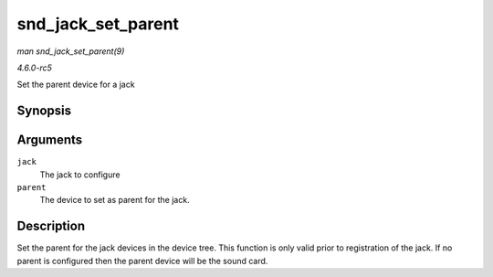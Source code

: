 .. -*- coding: utf-8; mode: rst -*-

.. _API-snd-jack-set-parent:

===================
snd_jack_set_parent
===================

*man snd_jack_set_parent(9)*

*4.6.0-rc5*

Set the parent device for a jack


Synopsis
========

.. c:function:: void snd_jack_set_parent( struct snd_jack * jack, struct device * parent )

Arguments
=========

``jack``
    The jack to configure

``parent``
    The device to set as parent for the jack.


Description
===========

Set the parent for the jack devices in the device tree. This function is
only valid prior to registration of the jack. If no parent is configured
then the parent device will be the sound card.


.. ------------------------------------------------------------------------------
.. This file was automatically converted from DocBook-XML with the dbxml
.. library (https://github.com/return42/sphkerneldoc). The origin XML comes
.. from the linux kernel, refer to:
..
.. * https://github.com/torvalds/linux/tree/master/Documentation/DocBook
.. ------------------------------------------------------------------------------
